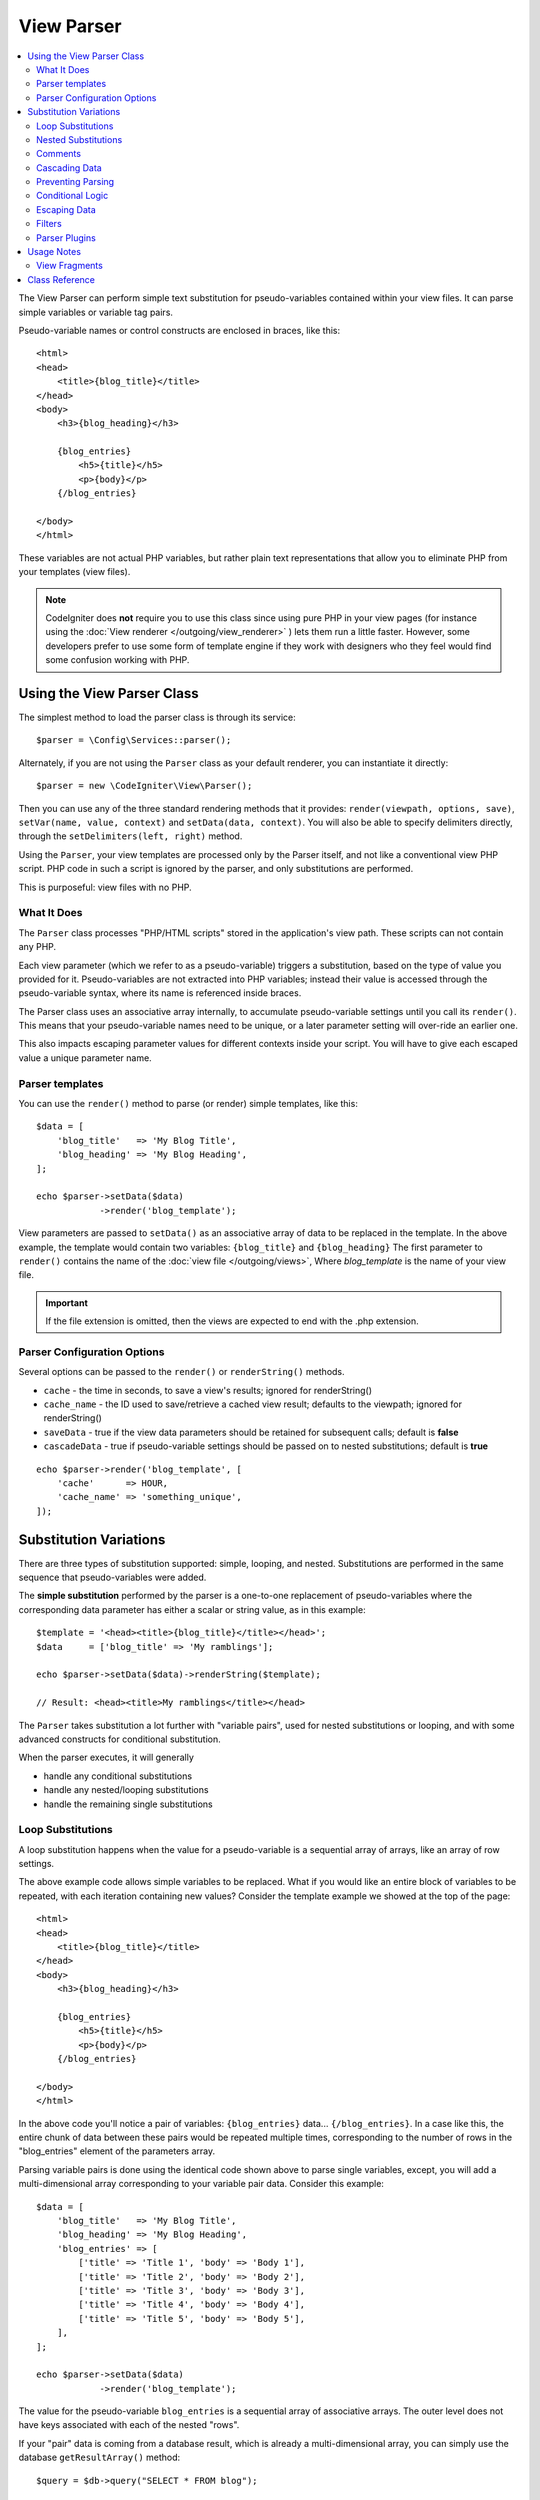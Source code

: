 ###########
View Parser
###########

.. contents::
    :local:
    :depth: 2

The View Parser can perform simple text substitution for
pseudo-variables contained within your view files.
It can parse simple variables or variable tag pairs.

Pseudo-variable names or control constructs are enclosed in braces, like this::

    <html>
    <head>
        <title>{blog_title}</title>
    </head>
    <body>
        <h3>{blog_heading}</h3>

        {blog_entries}
            <h5>{title}</h5>
            <p>{body}</p>
        {/blog_entries}

    </body>
    </html>

These variables are not actual PHP variables, but rather plain text
representations that allow you to eliminate PHP from your templates
(view files).

.. note:: CodeIgniter does **not** require you to use this class since
    using pure PHP in your view pages (for instance using the
    :doc:`View renderer </outgoing/view_renderer>` )
    lets them run a little faster.
    However, some developers prefer to use some form of template engine if
    they work with designers who they feel would find some
    confusion working with PHP.

***************************
Using the View Parser Class
***************************

The simplest method to load the parser class is through its service::

    $parser = \Config\Services::parser();

Alternately, if you are not using the ``Parser`` class as your default renderer, you
can instantiate it directly::

    $parser = new \CodeIgniter\View\Parser();

Then you can use any of the three standard rendering methods that it provides:
``render(viewpath, options, save)``, ``setVar(name, value, context)`` and
``setData(data, context)``. You will also be able to specify delimiters directly,
through the ``setDelimiters(left, right)`` method.

Using the ``Parser``, your view templates are processed only by the Parser
itself, and not like a conventional view PHP script. PHP code in such a script
is ignored by the parser, and only substitutions are performed.

This is purposeful: view files with no PHP.

What It Does
============

The ``Parser`` class processes "PHP/HTML scripts" stored in the application's view path.
These scripts can not contain any PHP.

Each view parameter (which we refer to as a pseudo-variable) triggers a substitution,
based on the type of value you provided for it. Pseudo-variables are not
extracted into PHP variables; instead their value is accessed through the pseudo-variable
syntax, where its name is referenced inside braces.

The Parser class uses an associative array internally, to accumulate pseudo-variable
settings until you call its ``render()``. This means that your pseudo-variable names
need to be unique, or a later parameter setting will over-ride an earlier one.

This also impacts escaping parameter values for different contexts inside your
script. You will have to give each escaped value a unique parameter name.

Parser templates
================

You can use the ``render()`` method to parse (or render) simple templates,
like this::

    $data = [
        'blog_title'   => 'My Blog Title',
        'blog_heading' => 'My Blog Heading',
    ];

    echo $parser->setData($data)
                ->render('blog_template');

View parameters are passed to ``setData()`` as an associative
array of data to be replaced in the template. In the above example, the
template would contain two variables: ``{blog_title}`` and ``{blog_heading}``
The first parameter to ``render()`` contains the name of the :doc:`view
file </outgoing/views>`, Where *blog_template* is the name of your view file.

.. important:: If the file extension is omitted, then the views are expected to end with the .php extension.

Parser Configuration Options
============================

Several options can be passed to the ``render()`` or ``renderString()`` methods.

-   ``cache`` - the time in seconds, to save a view's results; ignored for renderString()
-   ``cache_name`` - the ID used to save/retrieve a cached view result; defaults to the viewpath;
    ignored for renderString()
-   ``saveData`` - true if the view data parameters should be retained for subsequent calls;
    default is **false**
-   ``cascadeData`` - true if pseudo-variable settings should be passed on to nested
    substitutions; default is **true**

::

    echo $parser->render('blog_template', [
        'cache'      => HOUR,
        'cache_name' => 'something_unique',
    ]);

***********************
Substitution Variations
***********************

There are three types of substitution supported: simple, looping, and nested.
Substitutions are performed in the same sequence that pseudo-variables were added.

The **simple substitution** performed by the parser is a one-to-one
replacement of pseudo-variables where the corresponding data parameter
has either a scalar or string value, as in this example::

    $template = '<head><title>{blog_title}</title></head>';
    $data     = ['blog_title' => 'My ramblings'];

    echo $parser->setData($data)->renderString($template);

    // Result: <head><title>My ramblings</title></head>

The ``Parser`` takes substitution a lot further with "variable pairs",
used for nested substitutions or looping, and with some advanced
constructs for conditional substitution.

When the parser executes, it will generally

- handle any conditional substitutions
- handle any nested/looping substitutions
- handle the remaining single substitutions

Loop Substitutions
==================

A loop substitution happens when the value for a pseudo-variable is
a sequential array of arrays, like an array of row settings.

The above example code allows simple variables to be replaced. What if
you would like an entire block of variables to be repeated, with each
iteration containing new values? Consider the template example we showed
at the top of the page::

    <html>
    <head>
        <title>{blog_title}</title>
    </head>
    <body>
        <h3>{blog_heading}</h3>

        {blog_entries}
            <h5>{title}</h5>
            <p>{body}</p>
        {/blog_entries}

    </body>
    </html>

In the above code you'll notice a pair of variables: ``{blog_entries}``
data... ``{/blog_entries}``. In a case like this, the entire chunk of data
between these pairs would be repeated multiple times, corresponding to
the number of rows in the "blog_entries" element of the parameters array.

Parsing variable pairs is done using the identical code shown above to
parse single variables, except, you will add a multi-dimensional array
corresponding to your variable pair data. Consider this example::

    $data = [
        'blog_title'   => 'My Blog Title',
        'blog_heading' => 'My Blog Heading',
        'blog_entries' => [
            ['title' => 'Title 1', 'body' => 'Body 1'],
            ['title' => 'Title 2', 'body' => 'Body 2'],
            ['title' => 'Title 3', 'body' => 'Body 3'],
            ['title' => 'Title 4', 'body' => 'Body 4'],
            ['title' => 'Title 5', 'body' => 'Body 5'],
        ],
    ];

    echo $parser->setData($data)
                ->render('blog_template');

The value for the pseudo-variable ``blog_entries`` is a sequential
array of associative arrays. The outer level does not have keys associated
with each of the nested "rows".

If your "pair" data is coming from a database result, which is already a
multi-dimensional array, you can simply use the database ``getResultArray()``
method::

    $query = $db->query("SELECT * FROM blog");

    $data = [
        'blog_title'   => 'My Blog Title',
        'blog_heading' => 'My Blog Heading',
        'blog_entries' => $query->getResultArray(),
    ];

    echo $parser->setData($data)
                ->render('blog_template');

If the array you are trying to loop over contains objects instead of arrays,
the parser will first look for an ``asArray()`` method on the object. If it exists,
that method will be called and the resulting array is then looped over just as
described above. If no ``asArray()`` method exists, the object will be cast as
an array and its public properties will be made available to the Parser.

This is especially useful with the Entity classes, which has an ``asArray()`` method
that returns all public and protected properties (minus the _options property) and
makes them available to the Parser.

Nested Substitutions
====================

A nested substitution happens when the value for a pseudo-variable is
an associative array of values, like a record from a database::

    $data = [
        'blog_title'   => 'My Blog Title',
        'blog_heading' => 'My Blog Heading',
        'blog_entry'   => [
            'title' => 'Title 1',
            'body'  => 'Body 1',
        ],
    ];

    echo $parser->setData($data)
                ->render('blog_template');

The value for the pseudo-variable ``blog_entry`` is an associative
array. The key/value pairs defined inside it will be exposed inside
the variable pair loop for that variable.

A **blog_template.php** that might work for the above::

    <h1>{blog_title} - {blog_heading}</h1>
    {blog_entry}
        <div>
            <h2>{title}</h2>
            <p>{body}</p>
        </div>
    {/blog_entry}

If you would like the other pseudo-variables accessible inside the ``blog_entry``
scope, then make sure that the ``cascadeData`` option is set to true.

Comments
========

You can place comments in your templates that will be ignored and removed during parsing by wrapping the
comments in a ``{#  #}`` symbols.

::

    {# This comment is removed during parsing. #}
    {blog_entry}
        <div>
            <h2>{title}</h2>
            <p>{body}</p>
        </div>
    {/blog_entry}

Cascading Data
==============

With both a nested and a loop substitution, you have the option of cascading
data pairs into the inner substitution.

The following example is not impacted by cascading::

    $template = '{name} lives in {location}{city} on {planet}{/location}.';

    $data = [
        'name'     => 'George',
        'location' => ['city' => 'Red City', 'planet' => 'Mars'],
    ];

    echo $parser->setData($data)->renderString($template);
    // Result: George lives in Red City on Mars.

This example gives different results, depending on cascading::

    $template = '{location}{name} lives in {city} on {planet}{/location}.';

    $data = [
        'name'     => 'George',
        'location' => ['city' => 'Red City', 'planet' => 'Mars'],
    ];

    echo $parser->setData($data)->renderString($template, ['cascadeData'=>false]);
    // Result: {name} lives in Red City on Mars.

    echo $parser->setData($data)->renderString($template, ['cascadeData'=>true]);
    // Result: George lives in Red City on Mars.

Preventing Parsing
==================

You can specify portions of the page to not be parsed with the ``{noparse}{/noparse}`` tag pair. Anything in this
section will stay exactly as it is, with no variable substitution, looping, etc, happening to the markup between the brackets.

::

    {noparse}
        <h1>Untouched Code</h1>
    {/noparse}

Conditional Logic
=================

The Parser class supports some basic conditionals to handle ``if``, ``else``, and ``elseif`` syntax. All ``if``
blocks must be closed with an ``endif`` tag::

    {if $role=='admin'}
        <h1>Welcome, Admin!</h1>
    {endif}

This simple block is converted to the following during parsing::

    <?php if ($role=='admin'): ?>
        <h1>Welcome, Admin!</h1>
    <?php endif ?>

All variables used within if statements must have been previously set with the same name. Other than that, it is
treated exactly like a standard PHP conditional, and all standard PHP rules would apply here. You can use any
of the comparison operators you would normally, like ``==``, ``===``, ``!==``, ``<``, ``>``, etc.

::

    {if $role=='admin'}
        <h1>Welcome, Admin</h1>
    {elseif $role=='moderator'}
        <h1>Welcome, Moderator</h1>
    {else}
        <h1>Welcome, User</h1>
    {endif}

.. warning:: In the background, conditionals are parsed using an ``eval()``, so you must ensure that you take
    care with the user data that is used within conditionals, or you could open your application up to security risks.

Escaping Data
=============

By default, all variable substitution is escaped to help prevent XSS attacks on your pages. CodeIgniter's ``esc()`` method
supports several different contexts, like general ``html``, when it's in an HTML ``attr``, in ``css``, etc. If nothing
else is specified, the data will be assumed to be in an HTML context. You can specify the context used by using the ``esc()``
filter::

    { user_styles | esc(css) }
    <a href="{ user_link | esc(attr) }">{ title }</a>

There will be times when you absolutely need something to used and NOT escaped. You can do this by adding exclamation
marks to the opening and closing braces::

    {! unescaped_var !}

Filters
=======

Any single variable substitution can have one or more filters applied to it to modify the way it is presented. These
are not intended to drastically change the output, but provide ways to reuse the same variable data but with different
presentations. The **esc** filter discussed above is one example. Dates are another common use case, where you might
need to format the same data differently in several sections on the same page.

Filters are commands that come after the pseudo-variable name, and are separated by the pipe symbol, ``|``::

    // -55 is displayed as 55
    { value|abs }

If the parameter takes any arguments, they must be separated by commas and enclosed in parentheses::

    { created_at|date(Y-m-d) }

Multiple filters can be applied to the value by piping multiple ones together. They are processed in order, from
left to right::

    { created_at|date_modify(+5 days)|date(Y-m-d) }

Provided Filters
----------------

The following filters are available when using the parser:

+---------------+---------------------+--------------------------------------------------------------+-------------------------------------+
+ **Filter**    + **Arguments**       + **Description**                                              + **Example**                         +
+---------------+---------------------+--------------------------------------------------------------+-------------------------------------+
+ abs           +                     + Displays the absolute value of a number.                     + { v|abs }                           +
+---------------+---------------------+--------------------------------------------------------------+-------------------------------------+
+ capitalize    +                     + Displays the string in sentence case: all lowercase          + { v|capitalize}                     +
+               +                     + with firstletter capitalized.                                +                                     +
+---------------+---------------------+--------------------------------------------------------------+-------------------------------------+
+ date          + format (Y-m-d)      + A PHP **date**-compatible formatting string.                 + { v|date(Y-m-d) }                   +
+---------------+---------------------+--------------------------------------------------------------+-------------------------------------+
+ date_modify   + value to add        + A **strtotime** compatible string to modify the date,        + { v|date_modify(+1 day) }           +
+               + / subtract          + like ``+5 day`` or ``-1 week``.                              +                                     +
+---------------+---------------------+--------------------------------------------------------------+-------------------------------------+
+ default       + default value       + Displays the default value if the variable is empty or       + { v|default(just in case) }         +
+               +                     + undefined.                                                   +                                     +
+---------------+---------------------+--------------------------------------------------------------+-------------------------------------+
+ esc           + html, attr, css, js + Specifies the context to escape the data.                    + { v|esc(attr) }                     +
+---------------+---------------------+--------------------------------------------------------------+-------------------------------------+
+ excerpt       + phrase, radius      + Returns the text within a radius of words from a given       + { v|excerpt(green giant, 20) }      +
+               +                     + phrase. Same as **excerpt** helper function.                 +                                     +
+---------------+---------------------+--------------------------------------------------------------+-------------------------------------+
+ highlight     + phrase              + Highlights a given phrase within the text using              + { v|highlight(view parser) }        +
+               +                     + '<mark></mark>' tags.                                        +                                     +
+---------------+---------------------+--------------------------------------------------------------+-------------------------------------+
+ highlight_code+                     + Highlights code samples with HTML/CSS.                       + { v|highlight_code }                +
+---------------+---------------------+--------------------------------------------------------------+-------------------------------------+
+ limit_chars   + limit               + Limits the number of characters to $limit.                   + { v|limit_chars(100) }              +
+---------------+---------------------+--------------------------------------------------------------+-------------------------------------+
+ limit_words   + limit               + Limits the number of words to $limit.                        + { v|limit_words(20) }               +
+---------------+---------------------+--------------------------------------------------------------+-------------------------------------+
+ local_currency+ currency, locale    + Displays a localized version of a currency. "currency"       + { v|local_currency(EUR,en_US) }     +
+               +                     + valueis any 3-letter ISO 4217 currency code.                 +                                     +
+---------------+---------------------+--------------------------------------------------------------+-------------------------------------+
+ local_number  + type, precision,    + Displays a localized version of a number. "type" can be      + { v|local_number(decimal,2,en_US) } +
+               + locale              + one of: decimal, currency, percent, scientific, spellout,    +                                     +
+               +                     + ordinal, duration.                                           +                                     +
+---------------+---------------------+--------------------------------------------------------------+-------------------------------------+
+ lower         +                     + Converts a string to lowercase.                              + { v|lower }                         +
+---------------+---------------------+--------------------------------------------------------------+-------------------------------------+
+ nl2br         +                     + Replaces all newline characters (\n) to an HTML <br/> tag.   + { v|nl2br }                         +
+---------------+---------------------+--------------------------------------------------------------+-------------------------------------+
+ number_format + places              + Wraps PHP **number_format** function for use within the      + { v|number_format(3) }              +
+               +                     + parser.                                                      +                                     +
+---------------+---------------------+--------------------------------------------------------------+-------------------------------------+
+ prose         +                     + Takes a body of text and uses the **auto_typography()**      + { v|prose }                         +
+               +                     + method to turn it into prettier, easier-to-read, prose.      +                                     +
+---------------+---------------------+--------------------------------------------------------------+-------------------------------------+
+ round         + places, type        + Rounds a number to the specified places. Types of **ceil**   + { v|round(3) } { v|round(ceil) }    +
+               +                     + and **floor** can be passed to use those functions instead.  +                                     +
+---------------+---------------------+--------------------------------------------------------------+-------------------------------------+
+ strip_tags    + allowed chars       + Wraps PHP **strip_tags**. Can accept a string of allowed     + { v|strip_tags(<br>) }              +
+               +                     + tags.                                                        +                                     +
+---------------+---------------------+--------------------------------------------------------------+-------------------------------------+
+ title         +                     + Displays a "title case" version of the string, with all      + { v|title }                         +
+               +                     + lowercase, and each word capitalized.                        +                                     +
+---------------+---------------------+--------------------------------------------------------------+-------------------------------------+
+ upper         +                     + Displays the string in all uppercase.                        + { v|upper }                         +
+---------------+---------------------+--------------------------------------------------------------+-------------------------------------+
+               +                     +                                                              +                                     +
+---------------+---------------------+--------------------------------------------------------------+-------------------------------------+

See `PHP's NumberFormatter <https://www.php.net/manual/en/numberformatter.create.php>`_ for details relevant to the
"local_number" filter.

Custom Filters
--------------

You can easily create your own filters by editing **app/Config/View.php** and adding new entries to the
``$filters`` array. Each key is the name of the filter is called by in the view, and its value is any valid PHP
callable::

    public $filters = [
        'abs'        => '\CodeIgniter\View\Filters::abs',
        'capitalize' => '\CodeIgniter\View\Filters::capitalize',
    ];

PHP Native functions as Filters
-------------------------------

You can use native php function as filters by editing **app/Config/View.php** and adding new entries to the
``$filters`` array.Each key is the name of the native PHP function is called by in the view, and its value is any valid native PHP
function prefixed with::

    public $filters = [
        'str_repeat' => '\str_repeat',
    ];

Parser Plugins
==============

Plugins allow you to extend the parser, adding custom features for each project. They can be any PHP callable, making
them very simple to implement. Within templates, plugins are specified by ``{+ +}`` tags::

    {+ foo +} inner content {+ /foo +}

This example shows a plugin named **foo**. It can manipulate any of the content between its opening and closing tags.
In this example, it could work with the text " inner content ". Plugins are processed before any pseudo-variable
replacements happen.

While plugins will often consist of tag pairs, like shown above, they can also be a single tag, with no closing tag::

    {+ foo +}

Opening tags can also contain parameters that can customize how the plugin works. The parameters are represented as
key/value pairs::

    {+ foo bar=2 baz="x y" }

Parameters can also be single values::

    {+ include somefile.php +}

Provided Plugins
----------------

The following plugins are available when using the parser:

==================== ========================== ================================================================================== ================================================================
Plugin               Arguments                  Description                                                                          Example
==================== ========================== ================================================================================== ================================================================
current_url                                     Alias for the current_url helper function.                                         {+ current_url +}
previous_url                                    Alias for the previous_url helper function.                                          {+ previous_url +}
siteURL                                         Alias for the site_url helper function.                                            {+ siteURL "login" +}
mailto               email, title, attributes   Alias for the mailto helper function.                                                {+ mailto email=foo@example.com title="Stranger Things" +}
safe_mailto          email, title, attributes   Alias for the safe_mailto helper function.                                           {+ safe_mailto email=foo@example.com title="Stranger Things" +}
lang                 language string            Alias for the lang helper function.                                                   {+ lang number.terabyteAbbr +}
validation_errors    fieldname(optional)        Returns either error string for the field (if specified) or all validation errors. {+ validation_errors +} , {+ validation_errors field="email" +}
route                route name                 Alias for the route_to helper function.                                            {+ route "login" +}
==================== ========================== ================================================================================== ================================================================

Registering a Plugin
--------------------

At its simplest, all you need to do to register a new plugin and make it ready for use is to add it to the
**app/Config/View.php**, under the **$plugins** array. The key is the name of the plugin that is
used within the template file. The value is any valid PHP callable, including static class methods, and closures::

    public $plugins = [
        'foo' => '\Some\Class::methodName',
        'bar' => function ($str, array $params=[]) {
            return $str;
        },
    ];

Any closures that are being used must be defined in the config file's constructor::

    class View extends \CodeIgniter\Config\View
    {
        public $plugins = [];

        public function __construct()
        {
            $this->plugins['bar'] = function (array $params=[]) {
                return $params[0] ?? '';
            };

            parent::__construct();
        }
    }

If the callable is on its own, it is treated as a single tag, not a open/close one. It will be replaced by
the return value from the plugin::

    public $plugins = [
        'foo' => '\Some\Class::methodName'
    ];

    // Tag is replaced by the return value of Some\Class::methodName static function.
    {+ foo +}

If the callable is wrapped in an array, it is treated as an open/close tag pair that can operate on any of
the content between its tags::

    public $plugins = [
        'foo' => ['\Some\Class::methodName']
    ];

    {+ foo +} inner content {+ /foo +}

***********
Usage Notes
***********

If you include substitution parameters that are not referenced in your
template, they are ignored::

    $template = 'Hello, {firstname} {lastname}';
    $data = [
        'title'     => 'Mr',
        'firstname' => 'John',
        'lastname'  => 'Doe'
    ];
    echo $parser->setData($data)
                ->renderString($template);

    // Result: Hello, John Doe

If you do not include a substitution parameter that is referenced in your
template, the original pseudo-variable is shown in the result::

    $template = 'Hello, {firstname} {initials} {lastname}';
    $data = [
        'title'     => 'Mr',
        'firstname' => 'John',
        'lastname'  => 'Doe',
    ];
    echo $parser->setData($data)
                ->renderString($template);

    // Result: Hello, John {initials} Doe

If you provide a string substitution parameter when an array is expected,
i.e., for a variable pair, the substitution is done for the opening variable
pair tag, but the closing variable pair tag is not rendered properly::

    $template = 'Hello, {firstname} {lastname} ({degrees}{degree} {/degrees})';
    $data = [
        'degrees'   => 'Mr',
        'firstname' => 'John',
        'lastname'  => 'Doe',
        'titles'    => [
            ['degree' => 'BSc'],
            ['degree' => 'PhD'],
        ],
    ];
    echo $parser->setData($data)
                ->renderString($template);

    // Result: Hello, John Doe (Mr{degree} {/degrees})

View Fragments
==============

You do not have to use variable pairs to get the effect of iteration in
your views. It is possible to use a view fragment for what would be inside
a variable pair, and to control the iteration in your controller instead
of in the view.

An example with the iteration controlled in the view::

    $template = '<ul>{menuitems}
        <li><a href="{link}">{title}</a></li>
    {/menuitems}</ul>';

    $data = [
        'menuitems' => [
            ['title' => 'First Link', 'link' => '/first'],
            ['title' => 'Second Link', 'link' => '/second'],
        ]
    ];
    echo $parser->setData($data)
                ->renderString($template);

Result::

    <ul>
        <li><a href="/first">First Link</a></li>
        <li><a href="/second">Second Link</a></li>
    </ul>

An example with the iteration controlled in the controller,
using a view fragment::

    $temp = '';
    $template1 = '<li><a href="{link}">{title}</a></li>';
    $data1 = [
        ['title' => 'First Link', 'link' => '/first'],
        ['title' => 'Second Link', 'link' => '/second'],
    ];

    foreach ($data1 as $menuItem),{
        $temp .= $parser->setData($menuItem)->renderString($template1);
    }

    $template2 = '<ul>{menuitems}</ul>';
    $data = [
        'menuitems' => $temp,
    ];
    echo $parser->setData($data)
                ->renderString($template2);

Result::

    <ul>
        <li><a href="/first">First Link</a></li>
        <li><a href="/second">Second Link</a></li>
    </ul>

***************
Class Reference
***************

.. php:class:: CodeIgniter\\View\\Parser

    .. php:method:: render($view[, $options[, $saveData = false]])

        :param  string  $view: File name of the view source
        :param  array   $options: Array of options, as key/value pairs
        :param  boolean $saveData: If true, will save data for use with any other calls, if false, will clean the data after rendering the view.
        :returns: The rendered text for the chosen view
        :rtype: string

        Builds the output based upon a file name and any data that has already been set::

            echo $parser->render('myview');

        Options supported:

            - ``cache`` - the time in seconds, to save a view's results
            - ``cache_name`` - the ID used to save/retrieve a cached view result; defaults to the viewpath
            - ``cascadeData`` - true if the data pairs in effect when a nested or loop substitution occurs should be propagated
            - ``saveData`` - true if the view data parameter should be retained for subsequent calls
            - ``leftDelimiter`` - the left delimiter to use in pseudo-variable syntax
            - ``rightDelimiter`` - the right delimiter to use in pseudo-variable syntax

        Any conditional substitutions are performed first, then remaining
        substitutions are performed for each data pair.

    .. php:method:: renderString($template[, $options[, $saveData = false]])

        :param  string  $template: View source provided as a string
        :param  array   $options: Array of options, as key/value pairs
        :param  boolean $saveData: If true, will save data for use with any other calls, if false, will clean the data after rendering the view.
        :returns: The rendered text for the chosen view
        :rtype: string

        Builds the output based upon a provided template source and any data that has already been set::

            echo $parser->render('myview');

        Options supported, and behavior, as above.

    .. php:method:: setData([$data[, $context = null]])

        :param  array   $data: Array of view data strings, as key/value pairs
        :param  string  $context: The context to use for data escaping.
        :returns: The Renderer, for method chaining
        :rtype: CodeIgniter\\View\\RendererInterface.

        Sets several pieces of view data at once::

            $renderer->setData(['name' => 'George', 'position' => 'Boss']);

        Supported escape contexts: html, css, js, url, or attr or raw.
        If 'raw', no escaping will happen.

    .. php:method:: setVar($name[, $value = null[, $context = null]])

        :param  string  $name: Name of the view data variable
        :param  mixed   $value: The value of this view data
        :param  string  $context: The context to use for data escaping.
        :returns: The Renderer, for method chaining
        :rtype: CodeIgniter\\View\\RendererInterface.

        Sets a single piece of view data::

            $renderer->setVar('name','Joe','html');

        Supported escape contexts: html, css, js, url, attr or raw.
        If 'raw', no escaping will happen.

    .. php:method:: setDelimiters($leftDelimiter = '{', $rightDelimiter = '}')

        :param  string  $leftDelimiter: Left delimiter for substitution fields
        :param  string  $rightDelimiter: right delimiter for substitution fields
        :returns: The Renderer, for method chaining
        :rtype: CodeIgniter\\View\\RendererInterface.

        Override the substitution field delimiters::

            $renderer->setDelimiters('[',']');
